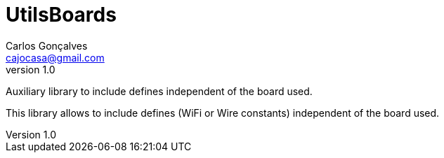 = UtilsBoards
Carlos Gonçalves <cajocasa@gmail.com>
v1.0
:version-label: Version

Auxiliary library to include defines independent of the board used.

This library allows to include defines (WiFi or Wire constants) independent of the board used.

